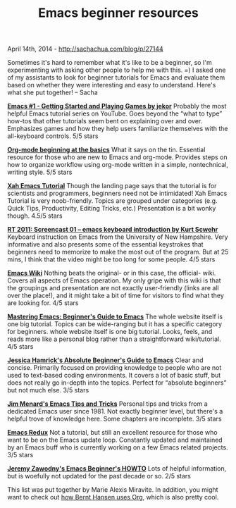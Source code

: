 #+TITLE: Emacs beginner resources

April 14th, 2014 -
[[http://sachachua.com/blog/p/27144][http://sachachua.com/blog/p/27144]]

Sometimes it's hard to remember what it's like to be a beginner, so I'm
experimenting with asking other people to help me with this. =) I asked
one of my assistants to look for beginner tutorials for Emacs and
evaluate them based on whether they were interesting and easy to
understand. Here's what she put together! -- Sacha

*[[http://www.youtube.com/watch?v=MRYzPWnk2mE][Emacs #1 - Getting Started and Playing Games by jekor]]*
 Probably the most helpful Emacs tutorial series on YouTube. Goes beyond
the “what to type” how-tos that other tutorials seem bent on explaining
over and over. Emphasizes games and how they help users familiarize
themselves with the all-keyboard controls. 5/5 stars

*[[http://orgmode.org/worg/org-tutorials/org4beginners.html][Org-mode beginning at the basics]]*
 What it says on the tin. Essential resource for those who are new to
Emacs and org-mode. Provides steps on how to organize workflow using
org-mode written in a simple, nontechnical, writing style. 5/5 stars

*[[http://ergoemacs.org/emacs/emacs.html][Xah Emacs Tutorial]]*
 Though the landing page says that the tutorial is for scientists and
programmers, beginners need not be intimidated! Xah Emacs Tutorial is
very noob-friendly. Topics are grouped under categories (e.g. Quick
Tips, Productivity, Editing Tricks, etc.) Presentation is a bit wonky
though. 4.5/5 stars

*[[https://www.youtube.com/watch?v=16Rd46SE-20][RT 2011: Screencast 01 -- emacs keyboard introduction by Kurt Scwehr]]*
 Keyboard instruction on Emacs from the University of New Hampshire.
Very informative and also presents some of the essential keystrokes that
beginners need to memorize to make the most out of the program. But at
25 mins, I think that the video might be too long for some people. 4/5
stars

*[[http://www.emacswiki.org/][Emacs Wiki]]*
Nothing beats the original- or in this case, the official- wiki. Covers
all aspects of Emacs operation. My only gripe with this wiki is that the
groupings and presentation are not exactly user-friendly (links are all
over the place!), and it might take a bit of time for visitors to find
what they are looking for. 4/5 stars

*[[http://www.masteringemacs.org/articles/2010/10/04/beginners-guide-to-emacs/][Mastering Emacs: Beginner's Guide to Emacs]]*
 The whole website itself is one big tutorial. Topics can be
wide-ranging but it has a specific category for beginners.
 whole website itself is one big tutorial. Looks, feels, and reads more
like a personal blog rather than a straightforward wiki/tutorial. 4/5
stars

*[[http://www.jesshamrick.com/2012/09/10/absolute-beginners-guide-to-emacs/][Jessica Hamrick's Absolute Beginner's Guide to Emacs]]*
 Clear and concise. Primarily focused on providing knowledge to people
who are not used to text-based coding environments. It covers a lot of
basic stuff, but does not really go in-depth into the topics. Perfect
for “absolute beginners” but not much else. 3/5 stars

*[[http://www.jimmenard.com/emacs_tips.html][Jim Menard's Emacs Tips and Tricks]]*
 Personal tips and tricks from a dedicated Emacs user since 1981. Not
exactly beginner level, but there's a helpful trove of knowledge here.
Some chapters are incomplete. 3/5 stars

*[[http://emacsredux.com/][Emacs Redux]]*
 Not a tutorial, but still an excellent resource for those who want to
be on the Emacs update loop. Constantly updated and maintained by an
Emacs buff who is currently working on a few Emacs related projects. 3/5
stars

*[[http://jeremy.zawodny.com/emacs/emacs.html][Jeremy Zawodny's Emacs Beginner's HOWTO]]*
 Lots of helpful information, but is woefully not updated for the past
decade or so. 2/5 stars

This list was put together by Marie Alexis Miravite. In addition, you
might want to check out [[http://doc.norang.ca/org-mode.html][how Bernt Hansen uses Org]], which is also pretty cool.
